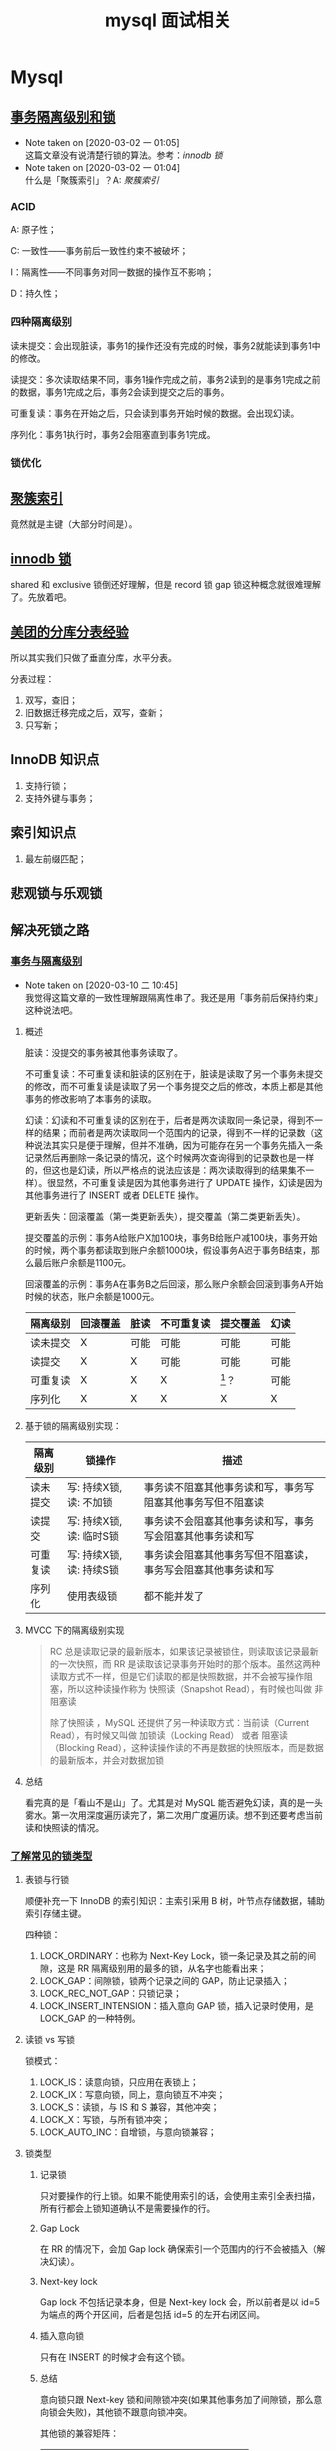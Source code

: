 #+OPTIONS: ^:nil
#+TITLE: mysql 面试相关
* Mysql
  :PROPERTIES:
  :UNNUMBERED: t
  :END:

** [[https://www.ibm.com/developerworks/cn/opensource/os-mysql-transaction-isolation-levels-and-locks/index.html][事务隔离级别和锁]]

   - Note taken on [2020-03-02 一 01:05] \\
     这篇文章没有说清楚行锁的算法。参考：[[*%5B%5Bhttps://dev.mysql.com/doc/refman/5.7/en/innodb-locking.html%5D%5Binnodb %E9%94%81%5D%5D][innodb 锁]]
   - Note taken on [2020-03-02 一 01:04] \\
     什么是「聚簇索引」？A: [[*%5B%5Bhttps://dev.mysql.com/doc/refman/5.7/en/innodb-index-types.html%5D%5B%E8%81%9A%E7%B0%87%E7%B4%A2%E5%BC%95%5D%5D][聚簇索引]]


*** ACID

A: 原子性；

C: 一致性——事务前后一致性约束不被破坏；

I：隔离性——不同事务对同一数据的操作互不影响；

D：持久性；

*** 四种隔离级别

读未提交：会出现脏读，事务1的操作还没有完成的时候，事务2就能读到事务1中的修改。

读提交：多次读取结果不同，事务1操作完成之前，事务2读到的是事务1完成之前的数据，事务1完成之后，事务2会读到提交之后的事务。

可重复读：事务在开始之后，只会读到事务开始时候的数据。会出现幻读。

序列化：事务1执行时，事务2会阻塞直到事务1完成。

*** 锁优化

** [[https://dev.mysql.com/doc/refman/5.7/en/innodb-index-types.html][聚簇索引]]

竟然就是主键（大部分时间是）。

** [[https://dev.mysql.com/doc/refman/5.7/en/innodb-locking.html][innodb 锁]]

shared 和 exclusive 锁倒还好理解，但是 record 锁 gap 锁这种概念就很难理解了。先放着吧。

** [[https://tech.meituan.com/2016/11/18/dianping-order-db-sharding.html][美团的分库分表经验]]

所以其实我们只做了垂直分库，水平分表。

分表过程：

1. 双写，查旧；
2. 旧数据迁移完成之后，双写，查新；
3. 只写新；

** InnoDB 知识点

1. 支持行锁；
2. 支持外键与事务；

** 索引知识点

1. 最左前缀匹配；

** 悲观锁与乐观锁

** 解决死锁之路
*** [[https://www.aneasystone.com/archives/2017/10/solving-dead-locks-one.html][事务与隔离级别]]

    - Note taken on [2020-03-10 二 10:45] \\
      我觉得这篇文章的一致性理解跟隔离性串了。我还是用「事务前后保持约束」这种说法吧。

**** 概述
 脏读：没提交的事务被其他事务读取了。

 不可重复读：不可重复读和脏读的区别在于，脏读是读取了另一个事务未提交的修改，而不可重复读是读取了另一个事务提交之后的修改，本质上都是其他事务的修改影响了本事务的读取。

 幻读：幻读和不可重复读的区别在于，后者是两次读取同一条记录，得到不一样的结果；而前者是两次读取同一个范围内的记录，得到不一样的记录数（这种说法其实只是便于理解，但并不准确，因为可能存在另一个事务先插入一条记录然后再删除一条记录的情况，这个时候两次查询得到的记录数也是一样的，但这也是幻读，所以严格点的说法应该是：两次读取得到的结果集不一样）。很显然，不可重复读是因为其他事务进行了 UPDATE 操作，幻读是因为其他事务进行了 INSERT 或者 DELETE 操作。

 更新丢失：回滚覆盖（第一类更新丢失），提交覆盖（第二类更新丢失）。

 提交覆盖的示例：事务A给账户X加100块，事务B给账户减100块，事务开始的时候，两个事务都读取到账户余额1000块，假设事务A迟于事务B结束，那么最后账户余额是1100元。

 回滚覆盖的示例：事务A在事务B之后回滚，那么账户余额会回滚到事务A开始时候的状态，账户余额是1000元。

 #+NAME: 各种隔离级别处理并发问题的可能性
 | 隔离级别 | 回滚覆盖 | 脏读 | 不可重复读 | 提交覆盖 | 幻读 |
 |----------+----------+------+------------+----------+------|
 | 读未提交 | X        | 可能 | 可能       | 可能     | 可能 |
 | 读提交   | X        | X    | 可能       | 可能     | 可能 |
 | 可重复读 | X        | X    | X          | [fn:1]？ | 可能 |
 | 序列化   | X        | X    | X          | X        | X    |

**** 基于锁的隔离级别实现：

 | 隔离级别 | 锁操作                   | 描述                                                         |
 |----------+--------------------------+--------------------------------------------------------------|
 | 读未提交 | 写: 持续X锁, 读: 不加锁  | 事务读不阻塞其他事务读和写，事务写阻塞其他事务写但不阻塞读   |
 | 读提交   | 写: 持续X锁, 读: 临时S锁 | 事务读不会阻塞其他事务读和写，事务写会阻塞其他事务读和写     |
 | 可重复读 | 写: 持续X锁, 读: 持续S锁 | 事务读会阻塞其他事务写但不阻塞读，事务写会阻塞其他事务读和写 |
 | 序列化   | 使用表级锁               | 都不能并发了                                                 |

**** MVCC 下的隔离级别实现

#+BEGIN_QUOTE
RC 总是读取记录的最新版本，如果该记录被锁住，则读取该记录最新的一次快照，而 RR 是读取该记录事务开始时的那个版本。虽然这两种读取方式不一样，但是它们读取的都是快照数据，并不会被写操作阻塞，所以这种读操作称为 快照读（Snapshot Read），有时候也叫做 非阻塞读

除了快照读 ，MySQL 还提供了另一种读取方式：当前读（Current Read），有时候又叫做 加锁读（Locking Read） 或者 阻塞读（Blocking Read），这种读操作读的不再是数据的快照版本，而是数据的最新版本，并会对数据加锁
#+END_QUOTE

**** 总结 
看完真的是「看山不是山」了。尤其是对 MySQL 能否避免幻读，真的是一头雾水。第一次用深度遍历读完了，第二次用广度遍历读。想不到还要考虑当前读和快照读的情况。

*** [[https://www.aneasystone.com/archives/2017/11/solving-dead-locks-two.html][了解常见的锁类型]]

**** 表锁与行锁

顺便补充一下 InnoDB 的索引知识：主索引采用 B 树，叶节点存储数据，辅助索引存储主键。

四种锁：

1. LOCK_ORDINARY：也称为 Next-Key Lock，锁一条记录及其之前的间隙，这是 RR 隔离级别用的最多的锁，从名字也能看出来；
2. LOCK_GAP：间隙锁，锁两个记录之间的 GAP，防止记录插入；
3. LOCK_REC_NOT_GAP：只锁记录；
4. LOCK_INSERT_INTENSION：插入意向 GAP 锁，插入记录时使用，是 LOCK_GAP 的一种特例。

**** 读锁 vs 写锁

锁模式：

1. LOCK_IS：读意向锁，只应用在表锁上；
2. LOCK_IX：写意向锁，同上，意向锁互不冲突；
3. LOCK_S：读锁，与 IS 和 S 兼容，其他冲突；
4. LOCK_X：写锁，与所有锁冲突；
5. LOCK_AUTO_INC：自增锁，与意向锁兼容；

**** 锁类型

***** 记录锁

只对要操作的行上锁。如果不能使用索引的话，会使用主索引全表扫描，所有行都会上锁知道确认不是需要操作的行。

***** Gap Lock

在 RR 的情况下，会加 Gap lock 确保索引一个范围内的行不会被插入（解决幻读）。

***** Next-key lock

Gap lock 不包括记录本身，但是 Next-key lock 会，所以前者是以 id=5 为端点的两个开区间，后者是包括 id=5 的左开右闭区间。

***** 插入意向锁

只有在 INSERT 的时候才会有这个锁。

***** 总结

意向锁只跟 Next-key 锁和间隙锁冲突(如果其他事务加了间隙锁，那么意向锁会失败)，其他锁不跟意向锁冲突。

其他锁的兼容矩阵：

|          | RECORD | GAP | NEXT-KEY |
|----------+--------+-----+----------|
| RECORD   |        | yes |          |
| GAP      | yes    | yes | yes      |
| NEXT-KEY |        | yes |          |

间隙锁不和其他锁（不包括插入意向锁）冲突；
记录锁和记录锁冲突，Next-key 锁和 Next-key 锁冲突，记录锁和 Next-key 锁冲突；

**** 悲观锁与乐观锁

这是两种锁的思路。

1. 悲观锁：每次拿数据都认为别人会修改，每次都上锁；
2. 乐观锁：每次都不上锁，更新的时候判断一下别人有没有修改过，乐观锁可能会遇到 ABA 问题；

*** [[https://www.aneasystone.com/archives/2017/12/solving-dead-locks-three.html][常见 SQL 语句的加锁分析]]

太复杂了，跳过。

*** [[https://www.aneasystone.com/archives/2018/04/solving-dead-locks-four.html][再见死锁]]

** mysql 索引
主要是根据 InnoDB 的[[https://dev.mysql.com/doc/refman/5.7/en/innodb-indexes.html][文档]]。

1. clustered indexes 存的是数据本身，InnoDB 都有 clustered idnexes。
2. 其他索引都是 secondary indexes， secondary indexes 存储主键的值。

** InnoDB 优化
主要根据[[https://dev.mysql.com/doc/refman/5.7/en/optimizing-innodb-storage-layout.html][这篇文档]]。

1. ~OPTIMIZE TABLE~ 会重新组织数据和索引，节约空间。它可以优化全表扫描的速度。它会部分复制数据并重建索引。
2. 用短的 primary key。
3. 使用 VARCHAR，节约空间。
4. 考虑使用 COMPACT 格式。

** 一般 sql 优化

** 优化与索引

[[https://dev.mysql.com/doc/refman/5.7/en/mysql-indexes.html][文档]]

*** 索引种类

#+BEGIN_QUOTE
Most MySQL indexes (PRIMARY KEY, UNIQUE, INDEX, and FULLTEXT) are stored in B-trees. Exceptions: Indexes on spatial data types use R-trees; MEMORY tables also support hash indexes; InnoDB uses inverted lists for FULLTEXT indexes.
#+END_QUOTE

*** 索引用在哪？

1. WHERE 语句；
2. MySQL 会使用匹配最少的索引；
3. 多列索引使用左前缀匹配；

*** 列索引

1. When you index a BLOB or TEXT column, you must specify a prefix length for the index.
2. 只有 MyISAM 和 InnoDB 支持 FULLTEXT index, FULLTEXT queries that only return the document ID, or the document ID and the search rank.
3. You can create indexes on spatial data types. MyISAM and InnoDB support R-tree indexes on spatial types. Other storage engines use B-trees for indexing spatial types (except for ARCHIVE, which does not support spatial type indexing).
4. The MEMORY storage engine uses HASH indexes by default, but also supports BTREE indexes.

*** 多列索引

1. 多列索引最多支持16列。
2. 最左匹配这不用说了。
3. InnoDB automatically extends each secondary index by appending the primary key columns to it. Consider this table definition:

*** timestamp
Temporal values are stored in TIMESTAMP columns as UTC values, and values inserted into and retrieved from TIMESTAMP columns are converted between the session time zone and UTC. (This is the same type of conversion performed by the CONVERT_TZ() function. If the session time zone is UTC, there is effectively no time zone conversion.)

如果没有索引，那么 mysql 会将 ts 列的数据转为当地时区数据，再用比较；

If there is a usable index, comparisons occur in UTC

** mysql 上锁的 sql 语句

*** 表锁
 #+BEGIN_SRC sql
 lock table products read;
 #+END_SRC

*** 行锁
但是到底加了什么锁，就不清楚了
#+BEGIN_SRC sql
select * from orders where order_id = 5 for update;
#+END_SRC

** Footnotes

[fn:1]  网上对此有很多不一致的说法，其实也是因为 MySQL 的实现和 ANSI-SQL 标准之间的差异，在标准的传统实现中，RR 隔离级别是使用持续的 X 锁和持续的 S 锁来实现的（参看下面的 “隔离级别的实现” 一节），由于是持续的 S 锁，所以避免了其他事务有写操作，也就不存在提交覆盖问题。但是 MySQL 在 RR 隔离级别下，普通的 SELECT 语句只是快照读，没有任何的加锁，和标准的 RR 是不一样的。如果要让 MySQL 在 RR 隔离级别下不发生提交覆盖，可以使用 SELECT ... LOCK IN SHARE MODE 或者 SELECT ... FOR UPDATE 。作者原著。

